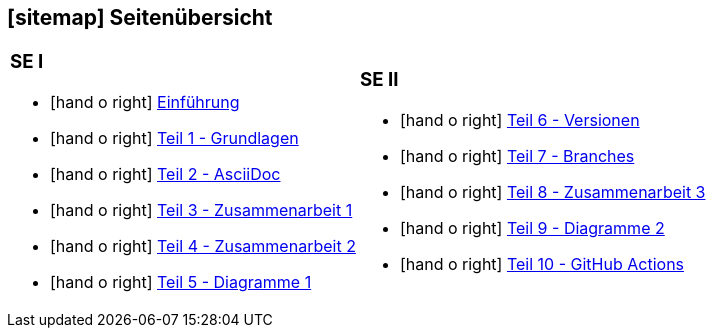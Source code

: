 [#sitemap]
== icon:sitemap[] Seitenübersicht

[cols="1,1",frame="none",grid="none"]
|===
a|
[discrete]
=== SE I
* icon:hand-o-right[] <<index.adoc#, Einführung>>
* icon:hand-o-right[] <<praktikumsaufgaben-teil-01.adoc#, Teil 1 - Grundlagen>>
* icon:hand-o-right[] <<praktikumsaufgaben-teil-02.adoc#, Teil 2 - AsciiDoc>>
* icon:hand-o-right[] <<praktikumsaufgaben-teil-03.adoc#, Teil 3 - Zusammenarbeit 1>>
* icon:hand-o-right[] <<praktikumsaufgaben-teil-04.adoc#, Teil 4 - Zusammenarbeit 2>>
* icon:hand-o-right[] <<praktikumsaufgaben-teil-05.adoc#, Teil 5 - Diagramme 1>>
a|
[discrete]
=== SE II
[unstyled]
* icon:hand-o-right[] <<praktikumsaufgaben-teil-06.adoc#, Teil 6 - Versionen>>
* icon:hand-o-right[] <<praktikumsaufgaben-teil-07.adoc#, Teil 7 - Branches>>
* icon:hand-o-right[] <<praktikumsaufgaben-teil-08.adoc#, Teil 8 - Zusammenarbeit 3>>
* icon:hand-o-right[] <<praktikumsaufgaben-teil-09.adoc#, Teil 9 - Diagramme 2>>
* icon:hand-o-right[] <<praktikumsaufgaben-teil-10.adoc#, Teil 10 - GitHub Actions>>
|===
